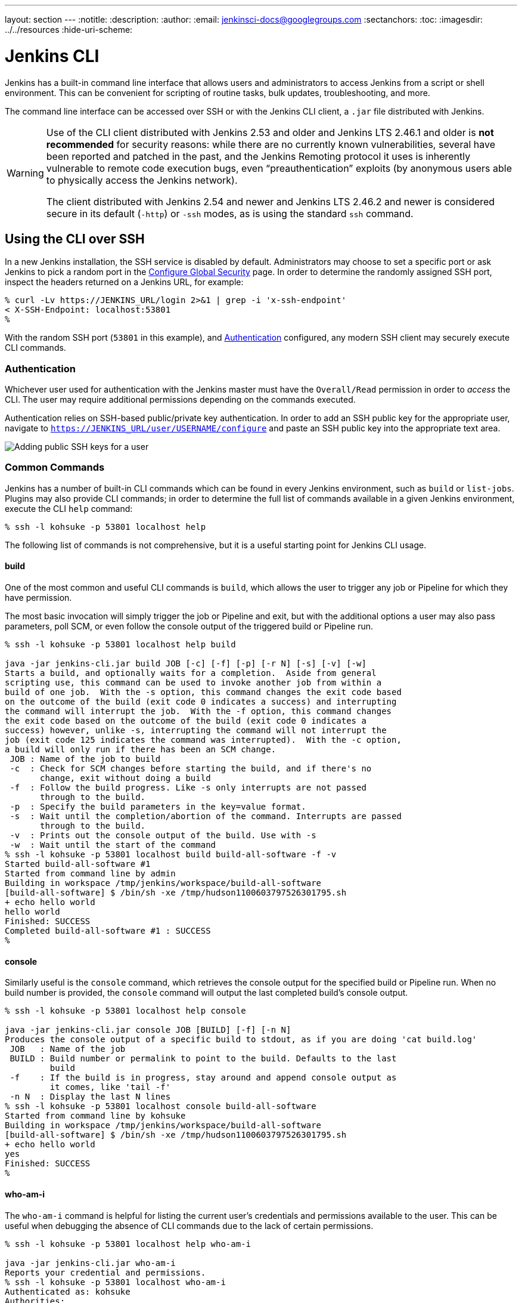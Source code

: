 ---
layout: section
---
ifdef::backend-html5[]
:notitle:
:description:
:author:
:email: jenkinsci-docs@googlegroups.com
:sectanchors:
:toc:
ifdef::env-github[:imagesdir: ../resources]
ifndef::env-github[:imagesdir: ../../resources]
:hide-uri-scheme:
endif::[]

= Jenkins CLI


////
Pages to mark as deprecated by this document:

https://wiki.jenkins-ci.org/display/JENKINS/Jenkins+CLI
https://wiki.jenkins-ci.org/display/JENKINS/Jenkins+SSH
////


Jenkins has a built-in command line interface that allows users and
administrators to access Jenkins from a script or shell environment. This can
be convenient for scripting of routine tasks, bulk updates, troubleshooting,
and more.

The command line interface can be accessed over SSH or with the Jenkins CLI
client, a `.jar` file distributed with Jenkins.

[WARNING]
====
Use of the CLI client distributed with Jenkins 2.53 and older and Jenkins LTS 2.46.1 and older
is **not recommended** for security reasons:
while there are no currently known vulnerabilities,
several have been reported and patched in the past,
and the Jenkins Remoting protocol it uses is inherently vulnerable to remote code execution bugs,
even “preauthentication” exploits (by anonymous users able to physically access the Jenkins network).

The client distributed with Jenkins 2.54 and newer and Jenkins LTS 2.46.2 and newer
is considered secure in its default (`-http`) or `-ssh` modes,
as is using the standard `ssh` command.
====

[[ssh]]
== Using the CLI over SSH

In a new Jenkins installation, the SSH service is disabled by default.
Administrators may choose to set a specific port or ask Jenkins to pick a random port
in the <<security#ssh-server, Configure Global Security>> page.
In order to determine the randomly assigned SSH port,
inspect the headers returned on a Jenkins URL, for example:

[source]
----
% curl -Lv https://JENKINS_URL/login 2>&1 | grep -i 'x-ssh-endpoint'
< X-SSH-Endpoint: localhost:53801
%
----

With the random SSH port (`53801` in this example), and <<Authentication>>
configured, any modern SSH client may securely execute CLI commands.

=== Authentication

Whichever user used for authentication with the Jenkins master must have the
`Overall/Read` permission in order to _access_ the CLI. The user may require
additional permissions depending on the commands executed.

Authentication relies on
SSH-based public/private key authentication. In order to add an SSH public key
for the appropriate user, navigate to
`https://JENKINS_URL/user/USERNAME/configure` and paste an SSH public key
into the appropriate text area.

image::managing/cli-adding-ssh-public-keys.png["Adding public SSH keys for a user", role=center]

=== Common Commands

Jenkins has a number of built-in CLI commands which can be found in every
Jenkins environment, such as `build` or `list-jobs`. Plugins may also provide
CLI commands; in order to determine the full list of commands available
in a given Jenkins environment, execute the CLI `help` command:

[source]
----
% ssh -l kohsuke -p 53801 localhost help
----

The following list of commands is not comprehensive, but it is a useful
starting point for Jenkins CLI usage.

==== build

One of the most common and useful CLI commands is `build`, which allows the
user to trigger any job or Pipeline for which they have permission.

The most basic invocation will simply trigger the job or Pipeline and exit, but
with the additional options a user may also pass parameters, poll SCM, or even
follow the console output of the triggered build or Pipeline run.

[source]
----
% ssh -l kohsuke -p 53801 localhost help build

java -jar jenkins-cli.jar build JOB [-c] [-f] [-p] [-r N] [-s] [-v] [-w]
Starts a build, and optionally waits for a completion.  Aside from general
scripting use, this command can be used to invoke another job from within a
build of one job.  With the -s option, this command changes the exit code based
on the outcome of the build (exit code 0 indicates a success) and interrupting
the command will interrupt the job.  With the -f option, this command changes
the exit code based on the outcome of the build (exit code 0 indicates a
success) however, unlike -s, interrupting the command will not interrupt the
job (exit code 125 indicates the command was interrupted).  With the -c option,
a build will only run if there has been an SCM change.
 JOB : Name of the job to build
 -c  : Check for SCM changes before starting the build, and if there's no
       change, exit without doing a build
 -f  : Follow the build progress. Like -s only interrupts are not passed
       through to the build.
 -p  : Specify the build parameters in the key=value format.
 -s  : Wait until the completion/abortion of the command. Interrupts are passed
       through to the build.
 -v  : Prints out the console output of the build. Use with -s
 -w  : Wait until the start of the command
% ssh -l kohsuke -p 53801 localhost build build-all-software -f -v
Started build-all-software #1
Started from command line by admin
Building in workspace /tmp/jenkins/workspace/build-all-software
[build-all-software] $ /bin/sh -xe /tmp/hudson1100603797526301795.sh
+ echo hello world
hello world
Finished: SUCCESS
Completed build-all-software #1 : SUCCESS
%
----

==== console

Similarly useful is the `console` command, which retrieves the console output
for the specified build or Pipeline run. When no build number is provided, the
`console` command will output the last completed build's console output.

[source]
----
% ssh -l kohsuke -p 53801 localhost help console

java -jar jenkins-cli.jar console JOB [BUILD] [-f] [-n N]
Produces the console output of a specific build to stdout, as if you are doing 'cat build.log'
 JOB   : Name of the job
 BUILD : Build number or permalink to point to the build. Defaults to the last
         build
 -f    : If the build is in progress, stay around and append console output as
         it comes, like 'tail -f'
 -n N  : Display the last N lines
% ssh -l kohsuke -p 53801 localhost console build-all-software
Started from command line by kohsuke
Building in workspace /tmp/jenkins/workspace/build-all-software
[build-all-software] $ /bin/sh -xe /tmp/hudson1100603797526301795.sh
+ echo hello world
yes
Finished: SUCCESS
%
----

==== who-am-i

The `who-am-i` command is helpful for listing the current user's credentials
and permissions available to the user. This can be useful when debugging the
absence of CLI commands due to the lack of certain permissions.

[source]
----

% ssh -l kohsuke -p 53801 localhost help who-am-i

java -jar jenkins-cli.jar who-am-i
Reports your credential and permissions.
% ssh -l kohsuke -p 53801 localhost who-am-i
Authenticated as: kohsuke
Authorities:
  authenticated
%
----


== Using the CLI client

While the SSH-based CLI is fast and covers most needs, there may be situations where the CLI
client distributed with Jenkins is a better fit. For example, the default transport for the CLI client
is HTTP which means no additional ports need to be opened in a firewall for its
use.

=== Downloading the client

The CLI client can be downloaded directly from a Jenkins master at the URL
`/jnlpJars/jenkins-cli.jar`, in effect  `https://JENKINS_URL/jnlpJars/jenkins-cli.jar`

While a CLI `.jar` can be used against different versions of Jenkins, should
any compatibility issues arise during use, please re-download the latest `.jar`
file from the Jenkins master.

=== Using the client

The general syntax for invoking the client is as follows:

[source]
----
java -jar jenkins-cli.jar [-s JENKINS_URL] [global options...] command [command options...] [arguments...]
----

The `JENKINS_URL` can be specified via the environment variable `$JENKINS_URL`.
Summaries of other general options can be displayed by running the client with no arguments at all.

=== Client connection modes

There are three basic modes in which the 2.54+ / 2.46.2+ client may be used, selectable by global option:
`-http`; `-ssh`; and `-remoting`.

==== HTTP connection mode

This is the default mode as of 2.54 and 2.46.2, though you may pass the `-http` option explicitly for clarity.

Authentication is preferably with an `-auth` option, which takes a `username:apitoken` argument.
Get your API token from `/me/configure`:

[source]
----
java -jar jenkins-cli.jar [-s JENKINS_URL] -auth kohsuke:abc1234ffe4a command ...
----

(Actual passwords are also accepted, but this is discouraged.)

You can also precede the argument with `@` to load the same content from a file:

[source]
----
java -jar jenkins-cli.jar [-s JENKINS_URL] -auth @/home/kohsuke/.jenkins-cli command ...
----

[WARNING]
====
For security reasons the use of a file to load the authentication credentials is the recommended authentication way.
====

An alternative authentication method is to configure environment variables in a similar way as the `$JENKINS_URL`
is used.
The `username` can be specified via the environment variable `$JENKINS_USER_ID` while the `apitoken` can
be specified via the variable `$JENKINS_API_TOKEN`.
Both variables have to be set all at once.

[source]
----
export JENKINS_USER_ID=kohsuke
export JENKINS_API_TOKEN=abc1234ffe4a
java -jar jenkins-cli.jar [-s JENKINS_URL] command ...
----

In case these environment variables are configured you could still override the authentication method using different 
credentials with the `-auth` option, which takes preference over them.


Generally no special system configuration need be done to enable HTTP-based CLI connections.
If you are running Jenkins behind an HTTP(S) reverse proxy,
ensure it does not buffer request or response bodies.

[WARNING]
====
The HTTP(S) connection mode of the CLI in Jenkins 2.54 and newer does not work
correctly behind an Apache HTTP reverse proxy server using mod_proxy. Workarounds include using
a different reverse proxy such as Nginx or HAProxy, or using the SSH connection
mode where possible. See
link:https://issues.jenkins-ci.org/browse/JENKINS-47279[JENKINS-47279].
====

==== SSH connection mode

Authentication is via SSH keypair.
You must select the Jenkins user ID as well:

[source]
----
java -jar jenkins-cli.jar [-s JENKINS_URL] -ssh -user kohsuke command ...
----

In this mode, the client acts essentially like a native `ssh` command.

By default the client will try to connect to an SSH port on the same host as is used in the `JENKINS_URL`.
If Jenkins is behind an HTTP reverse proxy, this will not generally work,
so run Jenkins with the system property `-Dorg.jenkinsci.main.modules.sshd.SSHD.hostName=ACTUALHOST`
to define a hostname or IP address for the SSH endpoint.

==== Remoting connection mode

This was the only mode supported by clients downloaded from a pre-2.54 / pre-2.46.2 Jenkins server
(prior to the introduction of the `-remoting` option).
Its use is deprecated for security and performance reasons.
That said, certain commands or command modes can _only_ run in Remoting mode,
typically because the command functionality involves running server-supplied code on the client machine.

This mode is disabled on the server side for new installations of 2.54+ and 2.46.2.
If you must use it, and accept the risks, it may be enabled in <<security, Configure Global Security>>.

Authentication is preferably via SSH keypair.
A `login` command and `--username` / `--password` command (note: *not global*) options are also available;
these are discouraged since they cannot work with a non-password-based security realm,
certain command arguments will not be properly parsed if anonymous users lack overall or job read access,
and saving human-chosen passwords for use in scripts is considered insecure.

Note that there are two transports available for this mode: over HTTP, or over a dedicated TCP socket.
If the <<security#jnlp-tcp-port, TCP port is enabled>> and seems to work, the client will use this transport.
If the TCP port is disabled, or such a port is advertised but does not accept connections
(for example because you are using an HTTP reverse proxy with a firewall),
the client will automatically fall back to the less efficient HTTP transport.

===== Common Problems with the Remoting-based client

There are a number of common problems that may be experienced when running the
CLI client.

====== Operation timed out

Check that the HTTP or TCP port is opened if you are using a firewall on your
server.  You can configure its value in Jenkins configuration. By default it is
set to use a random port.

[source]
----
% java -jar jenkins-cli.jar -s JENKINS_URL help
Exception in thread "main" java.net.ConnectException: Operation timed out
    at java.net.PlainSocketImpl.socketConnect(Native Method)
    at java.net.PlainSocketImpl.doConnect(PlainSocketImpl.java:351)
    at java.net.PlainSocketImpl.connectToAddress(PlainSocketImpl.java:213)
    at java.net.PlainSocketImpl.connect(PlainSocketImpl.java:200)
    at java.net.SocksSocketImpl.connect(SocksSocketImpl.java:432)
    at java.net.Socket.connect(Socket.java:529)
    at java.net.Socket.connect(Socket.java:478)
    at java.net.Socket.<init>(Socket.java:375)
    at java.net.Socket.<init>(Socket.java:189)
    at hudson.cli.CLI.<init>(CLI.java:97)
    at hudson.cli.CLI.<init>(CLI.java:82)
    at hudson.cli.CLI._main(CLI.java:250)
    at hudson.cli.CLI.main(CLI.java:199)
----

====== No X-Jenkins-CLI2-Port

Go to *Manage Jenkins* > *Configure Global Security* and choose "Fixed" or
"Random" under *TCP port for JNLP agents*.

[source]
----
java.io.IOException: No X-Jenkins-CLI2-Port among [X-Jenkins, null, Server, X-Content-Type-Options, Connection,
        X-You-Are-In-Group, X-Hudson, X-Permission-Implied-By, Date, X-Jenkins-Session, X-You-Are-Authenticated-As,
        X-Required-Permission, Set-Cookie, Expires, Content-Length, Content-Type]
    at hudson.cli.CLI.getCliTcpPort(CLI.java:284)
    at hudson.cli.CLI.<init>(CLI.java:128)
    at hudson.cli.CLIConnectionFactory.connect(CLIConnectionFactory.java:72)
    at hudson.cli.CLI._main(CLI.java:473)
    at hudson.cli.CLI.main(CLI.java:384)
    Suppressed: java.io.IOException: Server returned HTTP response code: 403 for URL: http://citest.gce.px/cli
        at sun.net.www.protocol.http.HttpURLConnection.getInputStream0(HttpURLConnection.java:1840)
        at sun.net.www.protocol.http.HttpURLConnection.getInputStream(HttpURLConnection.java:1441)
        at hudson.cli.FullDuplexHttpStream.<init>(FullDuplexHttpStream.java:78)
        at hudson.cli.CLI.connectViaHttp(CLI.java:152)
        at hudson.cli.CLI.<init>(CLI.java:132)
        ... 3 more
----

====== Server key did not validate

You may get the error below and find a log entry just below that concerning `mismatched keys`:

[source]
----
org.apache.sshd.common.SshException: Server key did not validate
    at org.apache.sshd.client.session.AbstractClientSession.checkKeys(AbstractClientSession.java:523)
    at org.apache.sshd.common.session.helpers.AbstractSession.handleKexMessage(AbstractSession.java:616)
    ...
----

This means your SSH configuration does not recognize the public key presented by the server.
It's often the case when you run Jenkins in dev mode and multiple instances
of the application are run under the same SSH port over time.

In a development context, access your `~/.ssh/known_hosts` (or in `C:/Users/<your_name>/.ssh/known_hosts` for Windows)
and remove the line corresponding to your current SSH port (e.g. `[localhost]:3485`).
In a production context, check with the Jenkins administrator if the public key of the server changed recently.
If so, ask the administrator to do the the steps described above.

====== UsernameNotFoundException

If your client displays a stacktrace that looks like:

[source]
----
org.acegisecurity.userdetails.UsernameNotFoundException: <name_you_used>
    ...
----

This means your SSH keys were recognized and validated against the stored users but the username is not valid for the security realm your application is using at the moment.
This could occur when you were using the Jenkins database initially, configured your users, and then switched to another security realm (like LDAP, etc.) where the defined users do not exist yet.

To solve the problem, ensure your users exist in your configured security realm.

====== Troubleshooting logs

To get more information about the authentication process:

. Go into *Manage Jenkins* > *System Log* > *Add new log recorder*.
. Enter any name you want and click on *Ok*.
. Click on *Add*
. Type `org.jenkinsci.main.modules.sshd.PublicKeyAuthenticatorImpl` (or type `PublicKeyAuth` and then select the full name)
. Set the level to *ALL*.
. Repeat the previous three steps for `hudson.model.User`
. Click on *Save*

When you try to authenticate, you can then refresh the page and see what happen internally.
